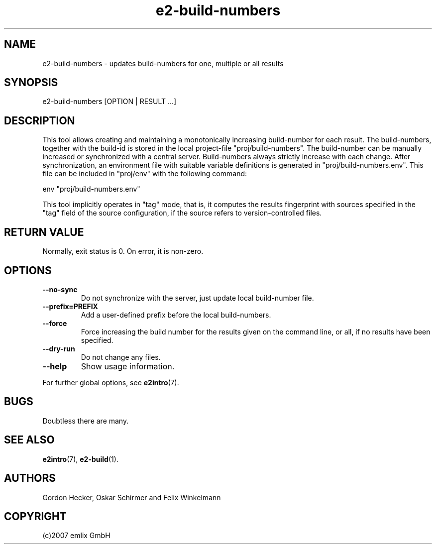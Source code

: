 .\" Man page for e2-build-numbers
.\"
.\" (c)2007 emlix GmbH
.\"
.TH e2-build-numbers 1 "Jun 17, 2008" "0.1"

.SH NAME
e2-build-numbers \- updates build-numbers for one, multiple or all results

.SH SYNOPSIS
e2-build-numbers [OPTION | RESULT ...]

.SH DESCRIPTION
This tool allows creating and maintaining a monotonically increasing
build-number for each result. The build-numbers, together with the
build-id is stored in the local project-file "proj/build-numbers".
The build-number can be manually increased or synchronized with
a central server. Build-numbers always strictly increase with each
change. After synchronization, an environment file with suitable 
variable definitions is generated in "proj/build-numbers.env". This
file can be included in "proj/env" with the following command:

.nf
  env "proj/build-numbers.env"
.fi

This tool implicitly operates in "tag" mode, that is, it computes
the results fingerprint with sources specified in the "tag" field
of the source configuration, if the source refers to version-controlled
files.

.SH RETURN VALUE
Normally, exit status is 0. On error, it is non-zero.

.SH OPTIONS
.TP
.BR \-\-no\-sync
Do not synchronize with the server, just update local build-number file.
.TP
.BR 
.BR \-\-prefix=PREFIX
Add a user-defined prefix before the local build-numbers.
.TP
.BR \-\-force
Force increasing the build number for the results given on the
command line, or all, if no results have been specified.
.TP
.BR \-\-dry\-run
Do not change any files.
.TP
.BR \-\-help
Show usage information.

.P
For further global options, see \fBe2intro\fR(7).

.SH BUGS
Doubtless there are many.

.SH "SEE ALSO"
.BR e2intro (7),
.BR e2-build (1).

.SH AUTHORS
Gordon Hecker, Oskar Schirmer and Felix Winkelmann

.SH COPYRIGHT
(c)2007 emlix GmbH
